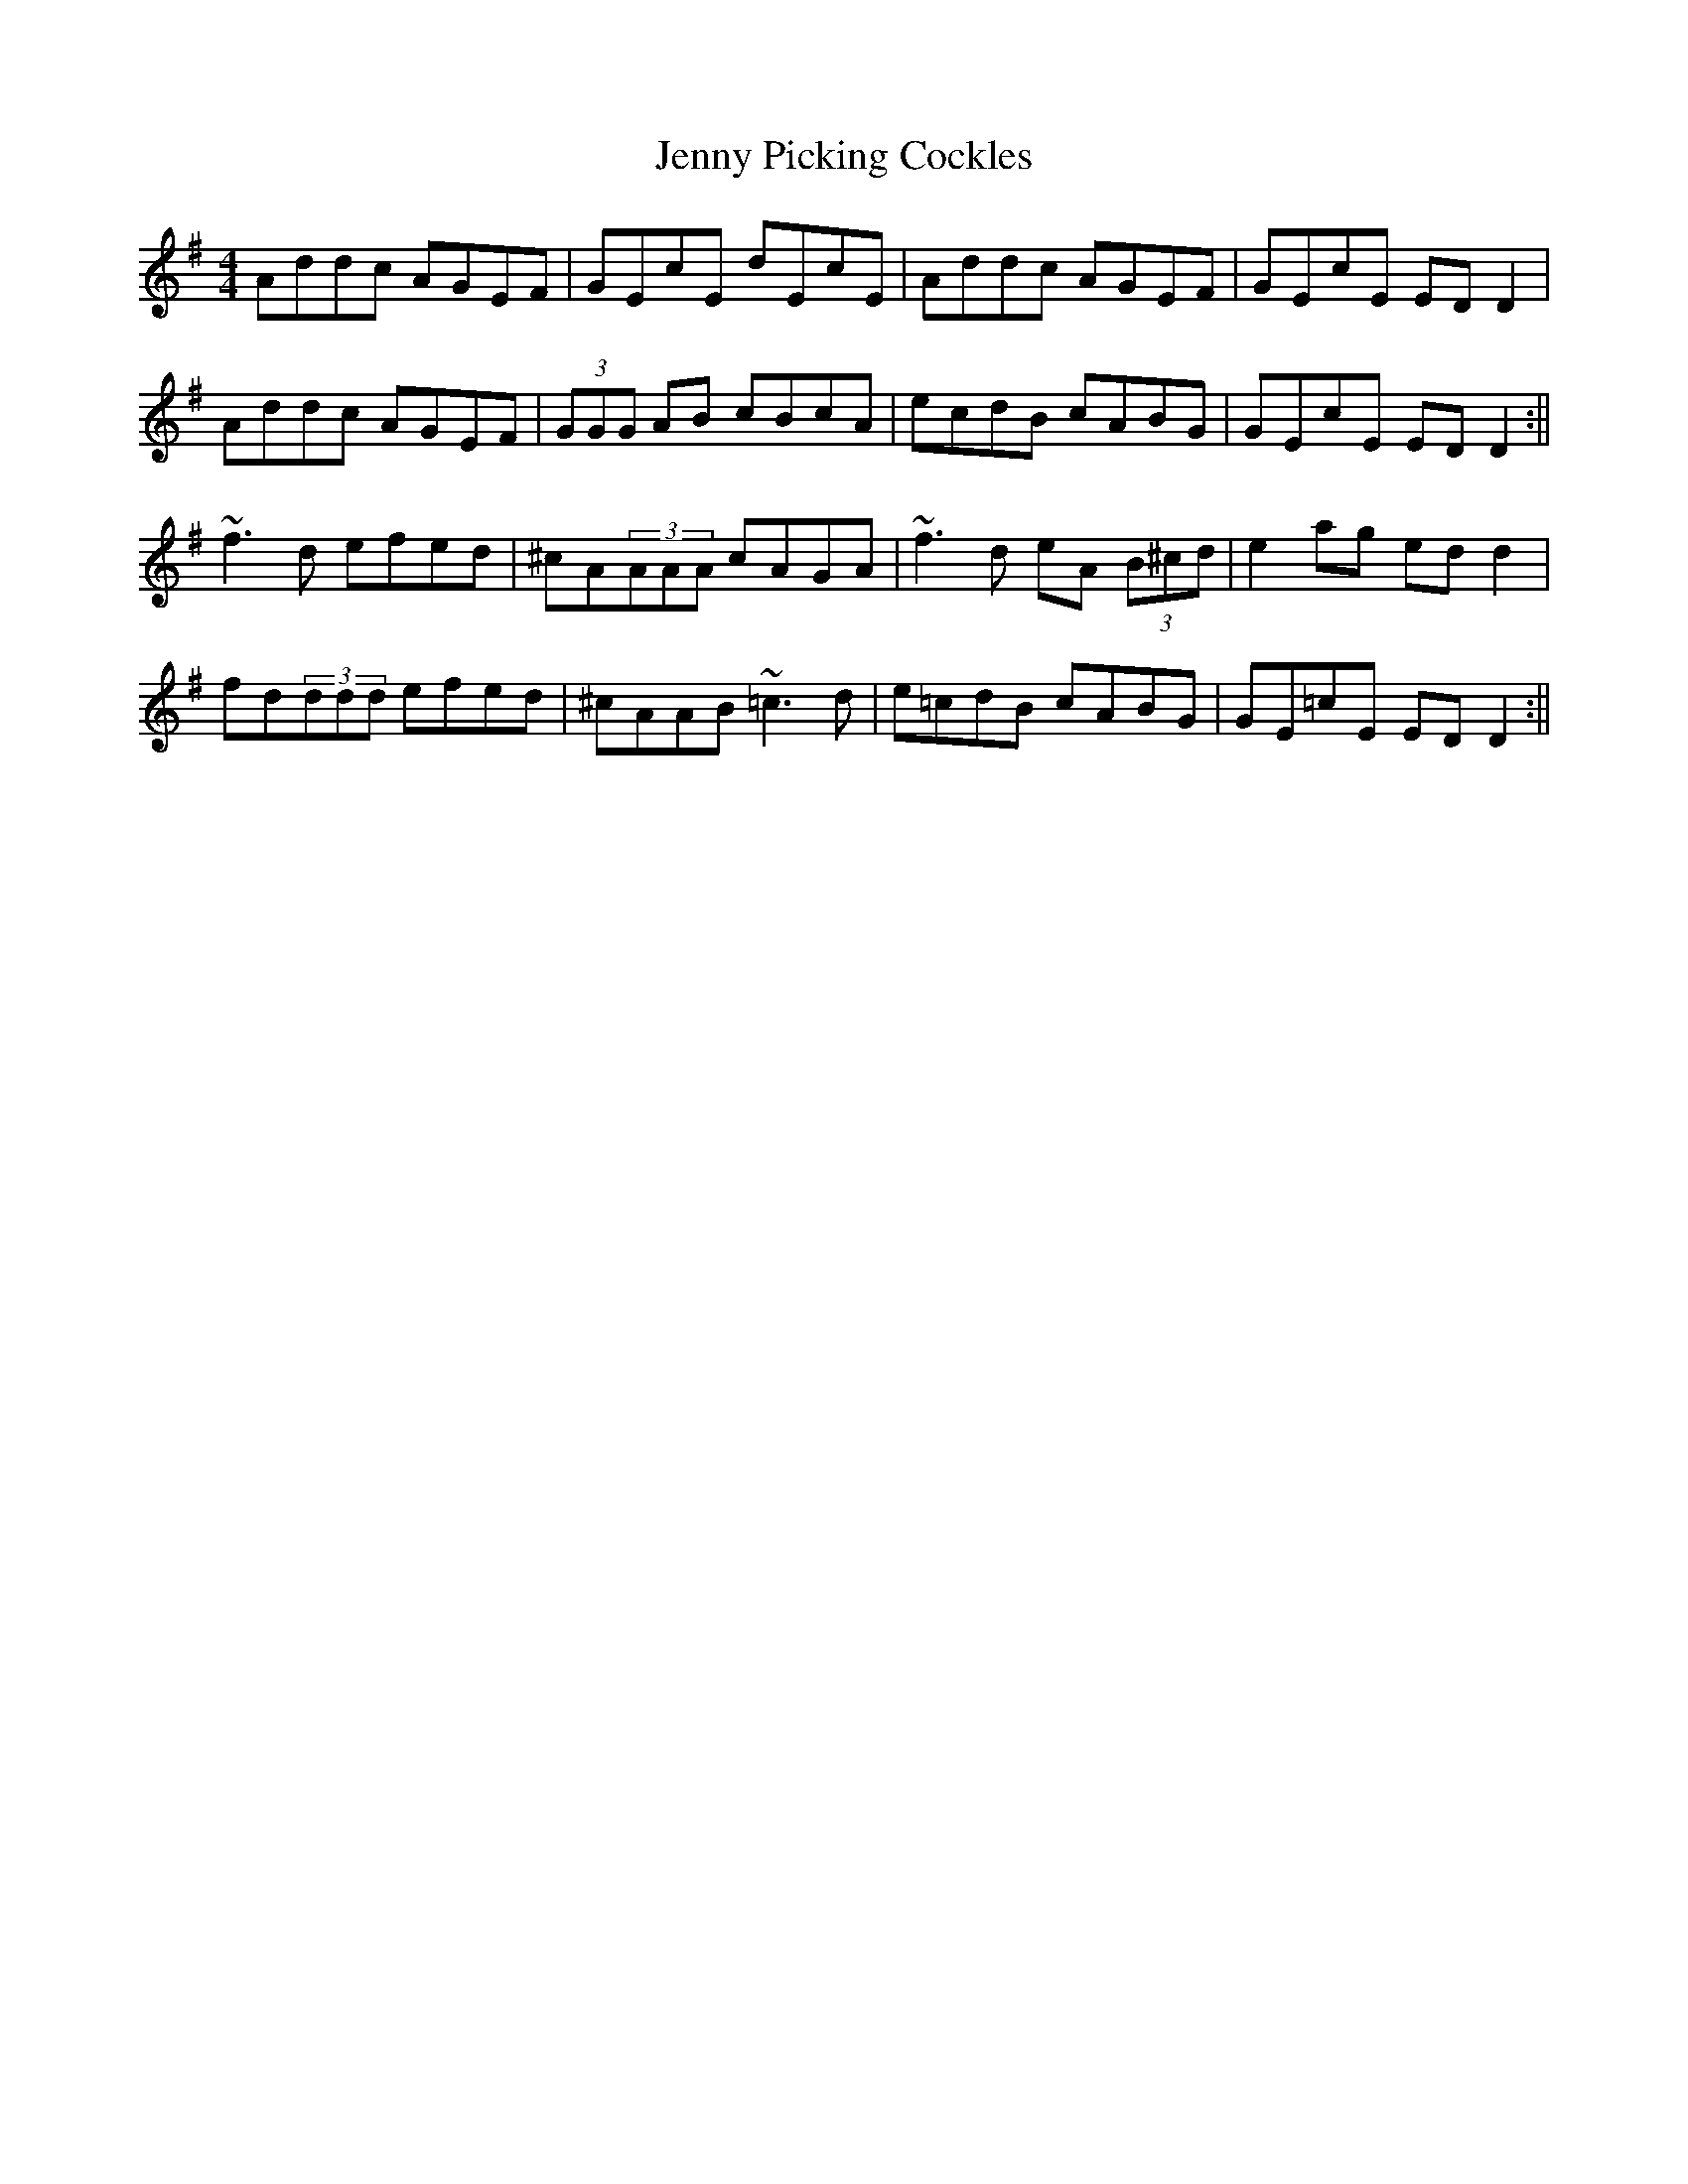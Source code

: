 X: 124
T: Jenny Picking Cockles
R: reel
M: 4/4
L: 1/8
K: Dmix
Addc AGEF | GEcE dEcE | Addc AGEF | GEcE ED D2 |
Addc AGEF | (3GGG AB cBcA | ecdB cABG | GEcE ED D2 :||
~f3d efed | ^cA(3AAA cAGA | ~f3d eA (3B^cd | e2ag ed d2 |
fd(3ddd efed | ^cAAB ~=c3d | e=cdB cABG | GE=cE ED D2 :||
